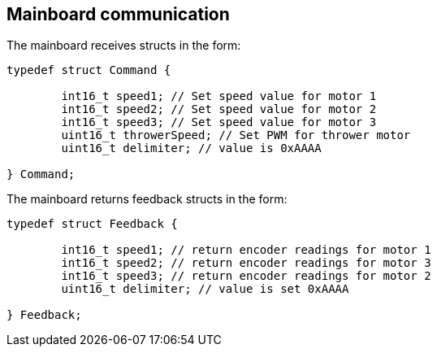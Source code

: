 == Mainboard communication

The mainboard receives structs in the form:
[source,c++]
----
typedef struct Command {

	int16_t speed1; // Set speed value for motor 1
	int16_t speed2; // Set speed value for motor 2
	int16_t speed3; // Set speed value for motor 3
	uint16_t throwerSpeed; // Set PWM for thrower motor
	uint16_t delimiter; // value is 0xAAAA
	
} Command;
----

The mainboard returns feedback structs in the form:

[source,c++]
----
typedef struct Feedback {

	int16_t speed1; // return encoder readings for motor 1
	int16_t speed2; // return encoder readings for motor 3
	int16_t speed3; // return encoder readings for motor 2
	uint16_t delimiter; // value is set 0xAAAA
	
} Feedback;

----
